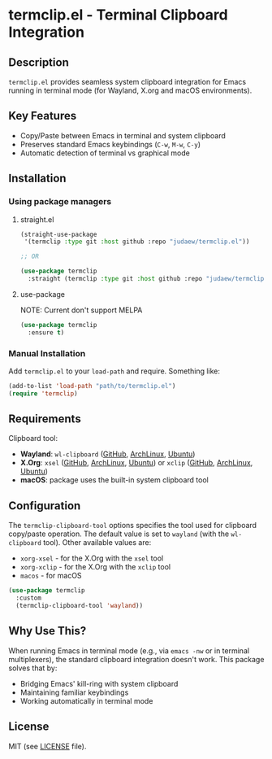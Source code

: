 * termclip.el - Terminal Clipboard Integration
** Description
=termclip.el= provides seamless system clipboard integration for Emacs running in terminal mode (for Wayland, X.org and macOS environments).

** Key Features
+ Copy/Paste between Emacs in terminal and system clipboard
+ Preserves standard Emacs keybindings (=C-w=, =M-w=, =C-y=)
+ Automatic detection of terminal vs graphical mode

** Installation
*** Using package managers
**** straight.el
#+begin_src emacs-lisp
  (straight-use-package
   '(termclip :type git :host github :repo "judaew/termclip.el"))

  ;; OR

  (use-package termclip
    :straight (termclip :type git :host github :repo "judaew/termclip.el"))
#+end_src
**** use-package
NOTE: Current don't support MELPA
#+begin_src emacs-lisp
  (use-package termclip
    :ensure t)
#+end_src
*** Manual Installation
Add =termclip.el= to your =load-path= and require. Something like:
#+begin_src emacs-lisp
  (add-to-list 'load-path "path/to/termclip.el")
  (require 'termclip)
#+end_src

** Requirements
Clipboard tool:
+ *Wayland*: =wl-clipboard= ([[https://github.com/bugaevc/wl-clipboard][GitHub]], [[https://archlinux.org/packages/extra/x86_64/wl-clipboard/][ArchLinux]], [[https://launchpad.net/ubuntu/kinetic/+package/wl-clipboard][Ubuntu]])
+ *X.Org*: =xsel= ([[https://github.com/kfish/xsel][GitHub]], [[https://archlinux.org/packages/extra/x86_64/xsel/][ArchLinux]], [[https://launchpad.net/ubuntu/kinetic/+package/xsel][Ubuntu]]) or =xclip= ([[https://github.com/astrand/xclip][GitHub]], [[https://archlinux.org/packages/extra/x86_64/xclip/][ArchLinux]], [[https://launchpad.net/ubuntu/kinetic/+package/xclip][Ubuntu]])
+ *macOS*: package uses the built-in system clipboard tool

** Configuration
The =termclip-clipboard-tool= options specifies the tool used for clipboard copy/paste operation. The default value is set to =wayland= (with the =wl-clipboard= tool). Other available values are:
+ =xorg-xsel= - for the X.Org with the =xsel= tool
+ =xorg-xclip= - for the X.Org with the =xclip= tool
+ =macos= - for macOS

#+begin_src emacs-lisp
  (use-package termclip
    :custom
    (termclip-clipboard-tool 'wayland))
#+end_src

** Why Use This?
When running Emacs in terminal mode (e.g., via =emacs -nw= or in terminal multiplexers), the standard clipboard integration doesn't work. This package solves that by:

- Bridging Emacs' kill-ring with system clipboard
- Maintaining familiar keybindings
- Working automatically in terminal mode

** License
MIT (see [[file:LICENSE][LICENSE]] file).
